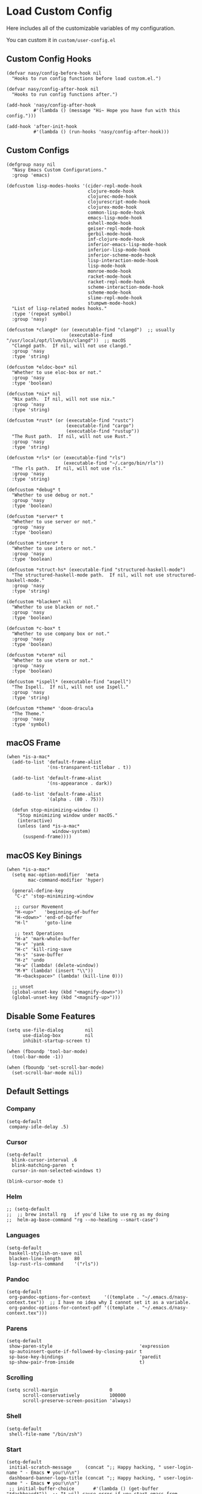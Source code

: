 #+begin_src elisp :exports none
;;----------------------------------------------------------------------------
;; Core
#+end_src

* Load Custom Config

Here includes all of the customizable variables of my configuration.

You can custom it in @@html: <span> @@ ~custom/user-config.el~ @@html: </span> @@

** Custom Config Hooks

#+begin_src elisp
  (defvar nasy/config-before-hook nil
    "Hooks to run config functions before load custom.el.")

  (defvar nasy/config-after-hook nil
    "Hooks to run config functions after.")

  (add-hook 'nasy/config-after-hook
            #'(lambda () (message "Hi~ Hope you have fun with this config.")))

  (add-hook 'after-init-hook
            #'(lambda () (run-hooks 'nasy/config-after-hook)))
#+end_src

** Custom Configs

#+begin_src elisp
  (defgroup nasy nil
    "Nasy Emacs Custom Configurations."
    :group 'emacs)

  (defcustom lisp-modes-hooks '(cider-repl-mode-hook
                                clojure-mode-hook
                                clojurec-mode-hook
                                clojurescript-mode-hook
                                clojurex-mode-hook
                                common-lisp-mode-hook
                                emacs-lisp-mode-hook
                                eshell-mode-hook
                                geiser-repl-mode-hook
                                gerbil-mode-hook
                                inf-clojure-mode-hook
                                inferior-emacs-lisp-mode-hook
                                inferior-lisp-mode-hook
                                inferior-scheme-mode-hook
                                lisp-interaction-mode-hook
                                lisp-mode-hook
                                monroe-mode-hook
                                racket-mode-hook
                                racket-repl-mode-hook
                                scheme-interaction-mode-hook
                                scheme-mode-hook
                                slime-repl-mode-hook
                                stumpwm-mode-hook)
    "List of lisp-related modes hooks."
    :type '(repeat symbol)
    :group 'nasy)

  (defcustom *clangd* (or (executable-find "clangd")  ;; usually
                         (executable-find "/usr/local/opt/llvm/bin/clangd"))  ;; macOS
    "Clangd path.  If nil, will not use clangd."
    :group 'nasy
    :type 'string)

  (defcustom *eldoc-box* nil
    "Whether to use eloc-box or not."
    :group 'nasy
    :type 'boolean)

  (defcustom *nix* nil
    "Nix path.  If nil, will not use nix."
    :group 'nasy
    :type 'string)

  (defcustom *rust* (or (executable-find "rustc")
                        (executable-find "cargo")
                        (executable-find "rustup"))
    "The Rust path.  If nil, will not use Rust."
    :group 'nasy
    :type 'string)

  (defcustom *rls* (or (executable-find "rls")
                       (executable-find "~/.cargo/bin/rls"))
    "The rls path.  If nil, will not use rls."
    :group 'nasy
    :type 'string)

  (defcustom *debug* t
    "Whether to use debug or not."
    :group 'nasy
    :type 'boolean)

  (defcustom *server* t
    "Whether to use server or not."
    :group 'nasy
    :type 'boolean)

  (defcustom *intero* t
    "Whether to use intero or not."
    :group 'nasy
    :type 'boolean)

  (defcustom *struct-hs* (executable-find "structured-haskell-mode")
    "The structured-haskell-mode path.  If nil, will not use structured-haskell-mode."
    :group 'nasy
    :type 'string)

  (defcustom *blacken* nil
    "Whether to use blacken or not."
    :group 'nasy
    :type 'boolean)

  (defcustom *c-box* t
    "Whether to use company box or not."
    :group 'nasy
    :type 'boolean)

  (defcustom *vterm* nil
    "Whether to use vterm or not."
    :group 'nasy
    :type 'boolean)

  (defcustom *ispell* (executable-find "aspell")
    "The Ispell.  If nil, will not use Ispell."
    :group 'nasy
    :type 'string)

  (defcustom *theme* 'doom-dracula
    "The Theme."
    :group 'nasy
    :type 'symbol)
#+end_src

** macOS Frame

#+begin_src elisp
  (when *is-a-mac*
    (add-to-list 'default-frame-alist
                 '(ns-transparent-titlebar . t))

    (add-to-list 'default-frame-alist
                 '(ns-appearance . dark))

    (add-to-list 'default-frame-alist
                 '(alpha . (80 . 75)))

    (defun stop-minimizing-window ()
      "Stop minimizing window under macOS."
      (interactive)
      (unless (and *is-a-mac*
                   window-system)
        (suspend-frame))))
#+end_src

** macOS Key Binings

#+begin_src elisp
  (when *is-a-mac*
    (setq mac-option-modifier  'meta
          mac-command-modifier 'hyper)

    (general-define-key
     "C-z" 'stop-minimizing-window

     ;; cursor Movement
     "H-<up>"   'beginning-of-buffer
     "H-<down>" 'end-of-buffer
     "H-l"      'goto-line

     ;; text Operations
     "H-a" 'mark-whole-buffer
     "H-v" 'yank
     "H-c" 'kill-ring-save
     "H-s" 'save-buffer
     "H-z" 'undo
     "H-w" (lambda! (delete-window))
     "M-¥" (lambda! (insert "\\"))
     "H-<backspace>" (lambda! (kill-line 0)))

    ;; unset
    (global-unset-key (kbd "<magnify-down>"))
    (global-unset-key (kbd "<magnify-up>")))
#+end_src

** Disable Some Features

#+begin_src elisp
  (setq use-file-dialog        nil
        use-dialog-box         nil
        inhibit-startup-screen t)

  (when (fboundp 'tool-bar-mode)
    (tool-bar-mode -1))

  (when (fboundp 'set-scroll-bar-mode)
    (set-scroll-bar-mode nil))
#+end_src

** Default Settings

*** Company

#+begin_src elisp
  (setq-default
   company-idle-delay .5)
#+end_src

*** Cursor

#+begin_src elisp
  (setq-default
    blink-cursor-interval .6
    blink-matching-paren  t
    cursor-in-non-selected-windows t)

  (blink-cursor-mode t)
#+end_src

*** Helm

#+begin_src elisp
  ;; (setq-default
  ;;  ;; brew install rg   if you'd like to use rg as my doing
  ;;  helm-ag-base-command "rg --no-heading --smart-case")
#+end_src

*** Languages

#+begin_src elisp
  (setq-default
   haskell-stylish-on-save nil
   blacken-line-length     80
   lsp-rust-rls-command    '("rls"))
#+end_src

*** Pandoc

#+begin_src elisp
  (setq-default
   org-pandoc-options-for-context     '((template . "~/.emacs.d/nasy-context.tex"))  ;; I have no idea why I cannot set it as a variable.
   org-pandoc-options-for-context-pdf '((template . "~/.emacs.d/nasy-context.tex")))
#+end_src

*** Parens

#+begin_src elisp
  (setq-default
   show-paren-style                                'expression
   sp-autoinsert-quote-if-followed-by-closing-pair t
   sp-base-key-bindings                            'paredit
   sp-show-pair-from-inside                        t)
#+end_src

*** Scrolling

#+begin_src elisp
  (setq scroll-margin                   0
        scroll-conservatively           100000
        scroll-preserve-screen-position 'always)
#+end_src

*** Shell

#+begin_src elisp
  (setq-default
   shell-file-name "/bin/zsh")
#+end_src

*** Start

#+begin_src elisp
  (setq-default
   initial-scratch-message     (concat ";; Happy hacking, " user-login-name " - Emacs ♥ you!\n\n")
   dashboard-banner-logo-title (concat ";; Happy hacking, " user-login-name " - Emacs ♥ you!\n\n")
   ;; initial-buffer-choice       #'(lambda () (get-buffer "*dashboard*"))  ;; It will cause error if you start emacs from Command line with file name
                                                                            ;; https://github.com/rakanalh/emacs-dashboard/issues/69
  )
#+end_src

*** Visual

#+begin_src elisp
  (setq-default
   fill-column                    80
   visual-fill-column-width       100
   word-wrap                      t
   highlight-indent-guides-method 'column
   tab-width                      8
   tooltip-delay                  1.5)
#+end_src

*** Whitespace

#+begin_src elisp
  (setq-default
   whitespace-line-column 80
   whitespace-style       '(face spaces tabs newline
                            space-mark tab-mark newline-mark
                            lines-tail empty))
#+end_src

** Mess

#+begin_src elisp
  (setq-default
     bookmark-default-file (no-littering-expand-var-file-name ".bookmarks.el")
     buffers-menu-max-size 30
     case-fold-search      t
     column-number-mode    t
     dired-dwim-target     t
     ediff-split-window-function 'split-window-horizontally
     ediff-window-setup-function 'ediff-setup-windows-plain
     indent-tabs-mode      nil
     line-move-visual      t
     make-backup-files     nil
     mouse-yank-at-point   t
     require-final-newline t
     save-interprogram-paste-before-kill t
     set-mark-command-repeat-pop    t
     tab-always-indent              'complete
     truncate-lines                 nil
     truncate-partial-width-windows nil)

  (fset 'yes-or-no-p 'y-or-n-p)

  (global-auto-revert-mode t)

  (delete-selection-mode t)
#+end_src

** Config After initialization

#+begin_src elisp
  (defun nasy/config-after ()
    "Set configuration need to be set after init."
    (setq-default
     ;; helm-allow-mouse                  t
     ;; helm-follow-mode-persistent       t
     ;; helm-move-to-line-cycle-in-source nil
     ;; helm-source-names-using-follow    '("Buffers" "kill-buffer" "Occur")
     debug-on-error *debug*))


  (add-hook 'nasy/config-after-hook  #'nasy/config-after)
#+end_src

** Custom Faces

#+begin_src elisp :tangle (concat (file-name-directory (buffer-file-name)) "config/nasy-config.el")
  (defun nasy/set-face ()
    "Set custom face."
    (set-face-attribute 'org-meta-line               nil                                             :slant   'italic)
    (set-face-attribute 'org-block-begin-line        nil                                             :slant   'italic)
    (set-face-attribute 'org-block-end-line          nil                                             :slant   'italic)
    (set-face-attribute 'font-lock-comment-face      nil                                             :slant   'italic)
    (set-face-attribute 'font-lock-keyword-face      nil                                             :slant   'italic)
    (set-face-attribute 'show-paren-match            nil :background "#bfcfff" :foreground "#dc322f" :weight  'ultra-bold)
    (set-face-attribute 'show-paren-match-expression nil :background "#543e5c"                       :inherit 'unspecified)
    (set-face-attribute 'which-func                  nil                       :foreground "#333"))
  (add-hook 'nasy/config-before-hook #'nasy/set-face)
#+end_src

** Load User Custom

#+begin_src elisp
  (require 'user-config nil t)
#+end_src



* Compile

#+begin_src elisp
  (use-package async
    :straight t
    :config
    (dired-async-mode            1)
    (async-bytecomp-package-mode 1))

  (use-package auto-compile
    :demand   t
    :straight t
    :config
    (auto-compile-on-load-mode)
    (auto-compile-on-save-mode))

  (setq-default compilation-scroll-output t)

  (use-package alert
    :defer    t
    :straight t
    :preface
    (defun alert-after-compilation-finish (buf result)
      "Use `alert' to report compilation RESULT if BUF is hidden."
      (when (buffer-live-p buf)
        (unless (catch 'is-visible
                  (walk-windows (lambda (w)
                                  (when (eq (window-buffer w) buf)
                                    (throw 'is-visible t))))
                  nil)
          (alert (concat "Compilation " result)
                 :buffer buf
                 :category 'compilation)))))


  (use-package compile
    :defer t
    :preface
    (defvar nasy/last-compilation-buffer nil
      "The last buffer in which compilation took place.")

    (defun nasy/save-compilation-buffer (&rest _)
      "Save the compilation buffer to find it later."
      (setq nasy/last-compilation-buffer next-error-last-buffer))
    (advice-add 'compilation-start :after 'nasy/save-compilation-buffer)

    (defun nasy/find-prev-compilation (orig &rest args)
      "Find the previous compilation buffer, if present, and recompile there."
      (if (and (null edit-command)
               (not (derived-mode-p 'compilation-mode))
               nasy:last-compilation-buffer
               (buffer-live-p (get-buffer nasy/last-compilation-buffer)))
          (with-current-buffer nasy/last-compilation-buffer
            (apply orig args))
        (apply orig args)))
    :bind (([f6] . recompile))
    :hook ((compilation-finish-functions . alert-after-compilation-finish)))


  (use-package ansi-color
    :defer    t
    :after    compile
    :straight t
    :hook ((compilation-filter . colourise-compilation-buffer))
    :config
    (defun colourise-compilation-buffer ()
      (when (eq major-mode 'compilation-mode)
        (ansi-color-apply-on-region compilation-filter-start (point-max)))))
#+end_src

* Auto Compression

#+begin_src elisp
  (require 'jka-compr)
  (auto-compression-mode)
#+end_src

* History, Saving and Session

#+begin_src elisp :exports none
  ;;----------------------------------------------------------------------------
  ;; History, Saving and Session
#+end_src

#+begin_src elisp
  (gsetq desktop-path              (list user-emacs-directory no-littering-var-directory)
         desktop-dirname           (list user-emacs-directory no-littering-var-directory)
         desktop-auto-save-timeout 600)
  (desktop-save-mode t)
  (gsetq desktop-save 'if-exists)


  (defun nasy/desktop-time-restore (orig &rest args)
    (let ((start-time (current-time)))
      (prog1
          (apply orig args)
        (message "Desktop restored in %.2fms"
                 (benchmark-init/time-subtract-millis (current-time)
                                                 start-time)))))
  (advice-add 'desktop-read :around 'nasy/desktop-time-restore)

  (defun nasy/desktop-time-buffer-create (orig ver filename &rest args)
    (let ((start-time (current-time)))
      (prog1
          (apply orig ver filename args)
        (message "Desktop: %.2fms to restore %s"
                 (benchmark-init/time-subtract-millis (current-time)
                                                 start-time)
                 (when filename
                   (abbreviate-file-name filename))))))
  (advice-add 'desktop-create-buffer :around 'nasy/desktop-time-buffer-create)

  (gsetq kill-ring-max 300)

  (gsetq history-length 3000
         history-delete-duplicates t
         savehist-additional-variables
         '(mark-ring
           global-mark-ring
           search-ring
           regexp-search-ring
           extended-command-history)
         savehist-autosave-interval 60)

  (add-hook #'after-init-hook #'savehist-mode)

  (use-package session
    :defer    t
    :straight t
    :hook ((after-init . session-initialize))
    :init
    (setq session-save-file (no-littering-expand-var-file-name ".session")
          session-name-disable-regexp "\\(?:\\`'/tmp\\|\\.git/[A-Z_]+\\'\\)"
          session-save-file-coding-system 'utf-8
          desktop-globals-to-save
          (append '((comint-input-ring        . 50)
                    (compile-history          . 30)
                    desktop-missing-file-warning
                    (dired-regexp-history     . 20)
                    (extended-command-history . 30)
                    (face-name-history        . 20)
                    (file-name-history        . 100)
                    (grep-find-history        . 30)
                    (grep-history             . 30)
                    (ivy-history              . 100)
                    (magit-revision-history   . 50)
                    (minibuffer-history       . 50)
                    (org-clock-history        . 50)
                    (org-refile-history       . 50)
                    (org-tags-history         . 50)
                    (query-replace-history    . 60)
                    (read-expression-history  . 60)
                    (regexp-history           . 60)
                    (regexp-search-ring       . 20)
                    register-alist
                    (search-ring              . 20)
                    (shell-command-history    . 50)
                    tags-file-name
                    tags-table-list
                    kill-ring))))
#+end_src

* Auto Save (Super Save)

#+begin_src elisp :exports none
  ;;----------------------------------------------------------------------------
  ;; Auto Save
  ;; I use super save to auto save files.
#+end_src

I use super save to auto save files.

#+begin_src elisp
  (use-package super-save
    :straight t
    :ghook 'after-init-hook
    :init (gsetq super-save-auto-save-when-idle nil
                 super-save-remote-files        nil))
#+end_src

* Text Scale

#+begin_src elisp
  (use-package default-text-scale
    :defer    t
    :straight t)
#+end_src

* Custom Functions

#+begin_src elisp :exports none
  ;;----------------------------------------------------------------------------
  ;; Custom Functions
  ;;----------------------------------------------------------------------------
#+end_src

** Reload the init-file

#+begin_src elisp
  (defun radian-reload-init ()
    "Reload init.el."
    (interactive)
    (straight-transaction
      (straight-mark-transaction-as-init)
      (message "Reloading init.el...")
      (load user-init-file nil 'nomessage)
      (message "Reloading init.el... done.")))

  (defun radian-eval-buffer ()
    "Evaluate the current buffer as Elisp code."
    (interactive)
    (message "Evaluating %s..." (buffer-name))
    (straight-transaction
      (if (null buffer-file-name)
          (eval-buffer)
        (when (string= buffer-file-name user-init-file)
          (straight-mark-transaction-as-init))
        (load-file buffer-file-name)))
    (message "Evaluating %s... done." (buffer-name)))
#+end_src

** Insert Date

#+begin_src elisp
  (defun nasy:insert-current-date ()
    "Insert current date."
    (interactive)
    (insert (shell-command-to-string "echo -n $(date +'%b %d, %Y')")))

  (defun nasy:insert-current-filename ()
    "Insert current buffer filename."
    (interactive)
    (insert (file-relative-name buffer-file-name)))
#+end_src

** Posframe Helper

#+begin_src elisp
  (defun posframe-poshandler-frame-top-center (info)
    (cons (/ (- (plist-get info :parent-frame-width)
                (plist-get info :posframe-width))
             2)
          (round (* 0.02 (x-display-pixel-height)))))
#+end_src
